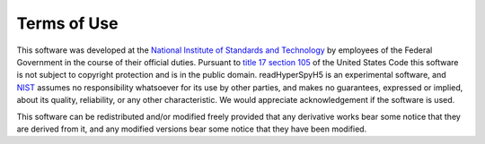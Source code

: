 ------------
Terms of Use
------------

This software was developed at the `National Institute of Standards
and Technology`_ by employees of the Federal Government in the course
of their official duties.  Pursuant to `title 17 section 105`_ of the
United States Code this software is not subject to copyright
protection and is in the public domain.  
readHyperSpyH5 is an experimental software, and
NIST_ assumes no responsibility 
whatsoever for its use by other parties, and makes no guarantees, 
expressed or implied, about its quality, reliability, or any other 
characteristic.  We would appreciate acknowledgement if the software 
is used.

This software can be redistributed and/or modified freely
provided that any derivative works bear some notice that they are
derived from it, and any modified versions bear some notice that
they have been modified.

.. _National Institute of Standards and Technology: http://www.nist.gov/
.. _NIST:                 http://www.nist.gov/
.. _title 17 section 105: http://uscode.house.gov/uscode-cgi/fastweb.exe?getdoc+uscview+t17t20+9+0++